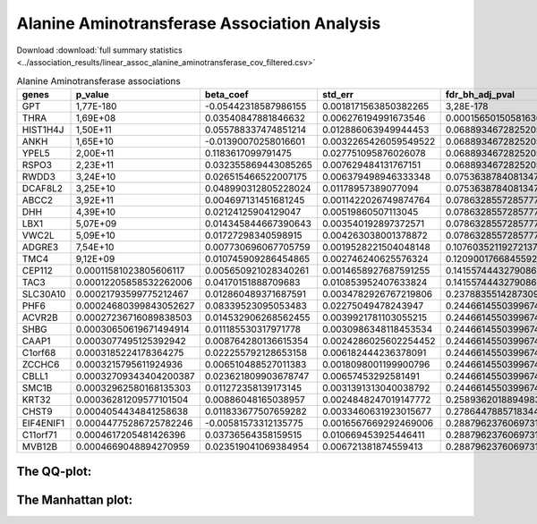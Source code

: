 .. _alanine-aminotransferase:

Alanine Aminotransferase Association Analysis
==============================================
Download :download:`full summary statistics <../association_results/linear_assoc_alanine_aminotransferase_cov_filtered.csv>`

.. csv-table:: Alanine Aminotransferase associations
   :delim: ;
   :header-rows: 1

   genes;p_value;beta_coef;std_err;fdr_bh_adj_pval
   GPT;1,77E-180;-0.05442318587986155;0.0018171563850382265;3,28E-178
   THRA;1,69E+08;0.03540847881846632;0.006276194991673546;0.00015650150581636955
   HIST1H4J;1,50E+11;0.055788337474851214;0.012886063949944453;0.06889346728252056
   ANKH;1,65E+10;-0.01390070258016601;0.0032265426059549522;0.06889346728252056
   YPEL5;2,00E+11;0.1183617099791475;0.027751095876026078;0.06889346728252056
   RSPO3;2,23E+11;0.032355869443085265;0.007629484131767151;0.06889346728252056
   RWDD3;3,24E+10;0.026515466522007175;0.006379498946333348;0.07536387840813479
   DCAF8L2;3,25E+10;0.048990312805228024;0.01178957389077094;0.07536387840813479
   ABCC2;3,92E+11;0.004697131451681245;0.0011422026749874764;0.07863285572857773
   DHH;4,39E+10;0.02124125904129047;0.00519860507113045;0.07863285572857773
   LBX1;5,07E+09;0.014345844667390643;0.003540192897372571;0.07863285572857773
   VWC2L;5,09E+10;0.01727298340598915;0.004263038001378872;0.07863285572857773
   ADGRE3;7,54E+10;0.007730696067705759;0.0019528221504048148;0.10760352119272137
   TMC4;9,12E+09;0.010745909286454865;0.002746240625576324;0.12090017668455923
   CEP112;0.00011581023805606117;0.005650921028340261;0.0014658927687591255;0.14155744432790862
   TAC3;0.00012205858532262006;0.04170151888709683;0.010853952407633824;0.14155744432790862
   SLC30A10;0.00021793599775212467;0.012860489371687591;0.0034782926767219806;0.2378835514287309
   PHF6;0.00024680399843052627;0.08339523095053483;0.02275049478243947;0.24466145503996747
   ACVR2B;0.00027236716089838503;0.014532906268562455;0.0039921781103055215;0.24466145503996747
   SHBG;0.00030650619671494914;0.011185530317971778;0.0030986348118453534;0.24466145503996747
   CAAP1;0.0003077495125392942;0.008764280136615354;0.0024286025602254452;0.24466145503996747
   C1orf68;0.0003185224178364275;0.022255792128653158;0.006182444236378091;0.24466145503996747
   ZCCHC6;0.0003215795611924936;0.006510488527011383;0.0018098001199900796;0.24466145503996747
   CBLL1;0.00032709343404200387;0.023621809903678747;0.00657453292581491;0.24466145503996747
   SMC1B;0.00032962580168135303;0.011272358139173145;0.0031391313040038792;0.24466145503996747
   KRT32;0.00036281209577101504;0.00886048165038957;0.0024848247019147772;0.2589362018894983
   CHST9;0.0004054434841258638;0.011833677507659282;0.0033460631923015677;0.2786447885718344
   EIF4ENIF1;0.00044775286725782246;-0.00581573312135775;0.0016567669292469006;0.2887962376069731
   C11orf71;0.0004617205481426396;0.03736564358159515;0.010669453925446411;0.2887962376069731
   MVB12B;0.0004669048894270959;0.023519041069384954;0.006721381874559413;0.2887962376069731


The QQ-plot:
------------
.. image:: ../association_results/linear_assoc_alanine_aminotransferase_cov_filtered_qqplot.png
    :width: 400
    :align: center

The Manhattan plot:
--------------------
.. image:: ../association_results/linear_assoc_alanine_aminotransferase_cov_filtered_manhattan.png
    :width: 400
    :align: center
